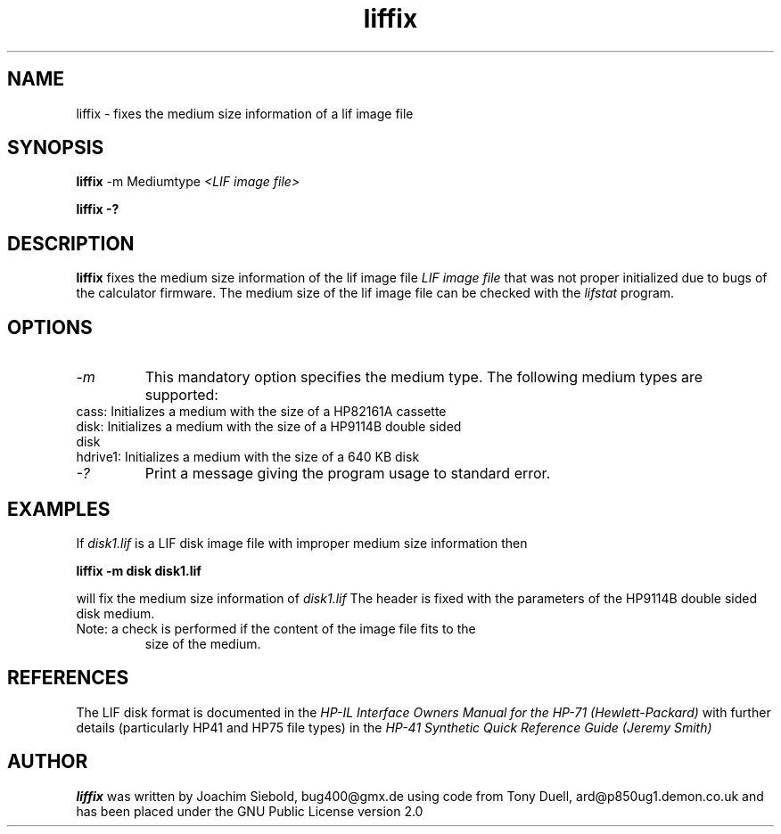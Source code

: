 .TH liffix 1 13-October-2014 "LIF Utilities" "LIF Utilities"
.SH NAME
liffix \- fixes the medium size information of a lif image file
.SH SYNOPSIS
.B liffix
\-m Mediumtype 
.I <LIF image file> 
.PP
.B liffix \-?
.SH DESCRIPTION
.B liffix
fixes the medium size information of the lif image file
.I LIF image file
that was not proper initialized due to bugs of the calculator firmware. 
The medium size of the lif image file can be checked with the
.I lifstat
program.
.SH OPTIONS
.TP
.I \-m
This mandatory option specifies the medium type. The following medium types
are supported:
.TP
cass:    Initializes a medium with the size of a HP82161A cassette
.TP
disk:    Initializes a medium with the size of a HP9114B double sided disk
.TP
hdrive1: Initializes a medium with the size of a 640 KB disk
.TP
.I \-?
Print a message giving the program usage to standard error.
.SH EXAMPLES
If 
.I disk1.lif
is a LIF disk image file with improper medium size information then
.PP
.B liffix -m disk disk1.lif 
.PP
will fix the medium size information of
.I disk1.lif
The header is fixed with the parameters of the HP9114B double sided disk
medium.
.TP
Note: a check is performed if the content of the image file fits to the
size of the medium.
.SH REFERENCES
The LIF disk format is documented in the
.I HP\-IL Interface Owners Manual for the HP\-71 (Hewlett\-Packard)
with further details (particularly HP41 and HP75 file types) in the 
.I HP\-41 Synthetic Quick Reference Guide (Jeremy Smith)
.SH AUTHOR
.B liffix
was written by Joachim Siebold, bug400@gmx.de  using code from Tony Duell, 
ard@p850ug1.demon.co.uk and has been placed under the GNU Public 
License version 2.0
